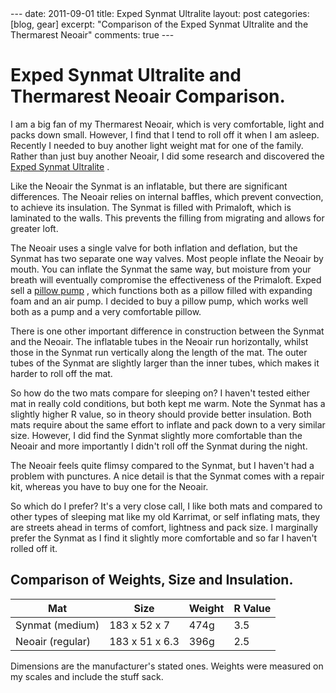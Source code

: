 #+STARTUP: showall indent
#+STARTUP: hidestars
#+BEGIN_HTML
---
date: 2011-09-01
title: Exped Synmat Ultralite
layout: post
categories: [blog, gear]
excerpt: "Comparison of the Exped Synmat Ultralite and the Thermarest Neoair"

comments: true
---
#+END_HTML

* Exped Synmat Ultralite and Thermarest Neoair Comparison.
I am a big fan of my Thermarest Neoair, which is very comfortable,
light and packs down small. However, I find that I tend to roll off it
when I am asleep. Recently I needed to buy another light weight mat
for one of the family. Rather than just buy another Neoair, I did some
research and discovered the [[http://www.facewest.co.uk/Exped-SynMat-Ultralite.html][Exped Synmat Ultralite]] .

Like the Neoair the Synmat is an inflatable, but there are significant
differences. The Neoair relies on internal baffles, which prevent
convection, to achieve its insulation. The Synmat is filled with
Primaloft, which is laminated to the walls. This prevents the filling
from migrating and allows for greater loft.

The Neoair uses a single valve for both inflation and deflation, but
the Synmat has two separate one way valves. Most people inflate the
Neoair by mouth. You can inflate the Synmat the same way, but moisture
from your breath will eventually compromise the effectiveness of the
Primaloft. Exped sell a [[http://www.youtube.com/watch?v%3DGGIi7Of2ZFU][pillow pump]] , which functions both as a pillow
filled with expanding foam and an air pump. I decided to buy a pillow
pump, which works well both as a pump and a very comfortable pillow.

There is one other important difference in construction between the
Synmat and the Neoair. The inflatable tubes in the Neoair run
horizontally, whilst those in the Synmat run vertically along the
length of the mat. The outer tubes of the Synmat are slightly larger
than the inner tubes, which makes it harder to roll off the mat.

So how do the two mats compare for sleeping on? I haven't tested
either mat in really cold conditions, but both kept me warm. Note the
Synmat has a slightly higher R value, so in theory should provide
better insulation. Both mats require about the same effort to inflate
and pack down to a very similar size. However, I did find the Synmat
slightly more comfortable than the Neoair and more importantly I
didn't roll off the Synmat during the night.

The Neoair feels quite flimsy compared to the Synmat, but I haven't
had a problem with punctures. A nice detail is that the Synmat comes
with a repair kit, whereas you have to buy one for the Neoair.

So which do I prefer? It's a very close call, I like both mats and
compared to other types of sleeping mat like my old Karrimat, or self
inflating mats, they are streets ahead in terms of comfort, lightness
and pack size. I marginally prefer the Synmat as I find it slightly
more comfortable and so far I haven't rolled off it.

** Comparison of Weights, Size and Insulation.

|------------------+----------------+--------+---------|
| Mat              | Size           | Weight | R Value |
|------------------+----------------+--------+---------|
| Synmat (medium)  | 183 x 52 x 7   | 474g   |     3.5 |
| Neoair (regular) | 183 x 51 x 6.3 | 396g   |     2.5 |
|------------------+----------------+--------+---------|

Dimensions are the manufacturer's stated ones. Weights were measured
on my scales and include the stuff sack.
